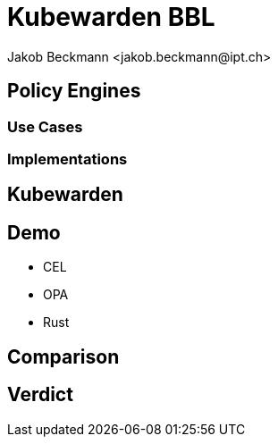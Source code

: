 = Kubewarden BBL
:author: Jakob Beckmann <jakob.beckmann@ipt.ch>
:date: 2025-05-22
:title-slide-background-image: ../../assets/img/cover-blue-01.png
// general
:no-header-footer:
:icons: font
// theming
:revealjsdir: ../assets/revealjs/base/
:revealjs_customTheme: ../assets/revealjs/themes/ipt.css
:customcss: ./style.css
:source-highlighter: highlightjs
:highlightjs-theme: ../assets/revealjs/themes/highlightjs-github-dark.css
// options
:revealjs_history: false
:revealjs_overview: true
:revealjs_controls: false
:revealjs_hash: true
:revealjs_fragmentInURL: true
:revealjs_showSlideNumber: speaker
:revealjs_autoPlayMedia: true
:revealjs_transitionSpeed: fast
// view options
:revealjs_viewDistance: 5
:revealjs_width: 2550
:revealjs_height: 1440
:revealjs_margin: 0.1
:revealjs_center: false
:revealjs_disableLayout: false
// content
:imagesdir: images
// :iconfont-remote!:
// :iconfont-name: fonts/fontawesome/css/all

== Policy Engines
=== Use Cases
=== Implementations
== Kubewarden

== Demo

- CEL
- OPA
- Rust

== Comparison
== Verdict
